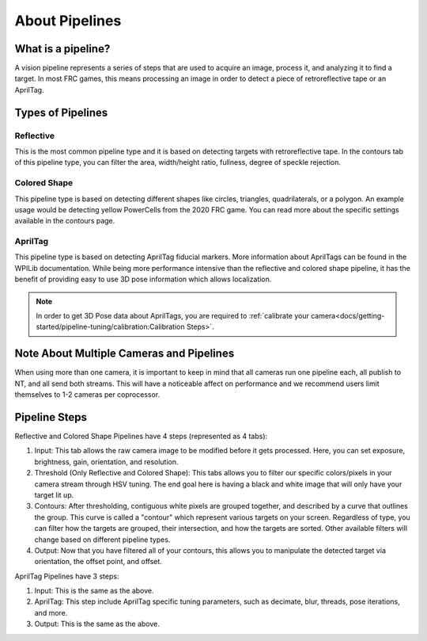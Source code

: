 About Pipelines
===============

What is a pipeline?
^^^^^^^^^^^^^^^^^^^

A vision pipeline represents a series of steps that are used to acquire an image, process it, and analyzing it to find a target. In most FRC games, this means processing an image in order to detect a piece of retroreflective tape or an AprilTag.

Types of Pipelines
^^^^^^^^^^^^^^^^^^

Reflective
----------

This is the most common pipeline type and it is based on detecting targets with retroreflective tape. In the contours tab of this pipeline type, you can filter the area, width/height ratio, fullness, degree of speckle rejection.

Colored Shape
-------------

This pipeline type is based on detecting different shapes like circles, triangles, quadrilaterals, or a polygon. An example usage would be detecting yellow PowerCells from the 2020 FRC game. You can read more about the specific settings available in the contours page.

AprilTag
--------

This pipeline type is based on detecting AprilTag fiducial markers. More information about AprilTags can be found in the WPILib documentation. While being more performance intensive than the reflective and colored shape pipeline, it has the benefit of providing easy to use 3D pose information which allows localization.

.. note:: In order to get 3D Pose data about AprilTags, you are required to :ref:`calibrate your camera<docs/getting-started/pipeline-tuning/calibration:Calibration Steps>`.

Note About Multiple Cameras and Pipelines
^^^^^^^^^^^^^^^^^^^^^^^^^^^^^^^^^^^^^^^^^

When using more than one camera, it is important to keep in mind that all cameras run one pipeline each, all publish to NT, and all send both streams. This will have a noticeable affect on performance and we recommend users limit themselves to 1-2 cameras per coprocessor. 

Pipeline Steps
^^^^^^^^^^^^^^
Reflective and Colored Shape Pipelines have 4 steps (represented as 4 tabs):

1. Input: This tab allows the raw camera image to be modified before it gets processed. Here, you can set exposure, brightness, gain, orientation, and resolution.

2. Threshold (Only Reflective and Colored Shape): This tabs allows you to filter our specific colors/pixels in your camera stream through HSV tuning. The end goal here is having a black and white image that will only have your target lit up.

3. Contours: After thresholding, contiguous white pixels are grouped together, and described by a curve that outlines the group. This curve is called a "contour" which represent various targets on your screen. Regardless of type, you can filter how the targets are grouped, their intersection, and how the targets are sorted. Other available filters will change based on different pipeline types.

4. Output: Now that you have filtered all of your contours, this allows you to manipulate the detected target via orientation, the offset point, and offset.

AprilTag Pipelines have 3 steps:

1. Input: This is the same as the above.
2. AprilTag: This step include AprilTag specific tuning parameters, such as decimate, blur, threads, pose iterations, and more.
3. Output: This is the same as the above.
